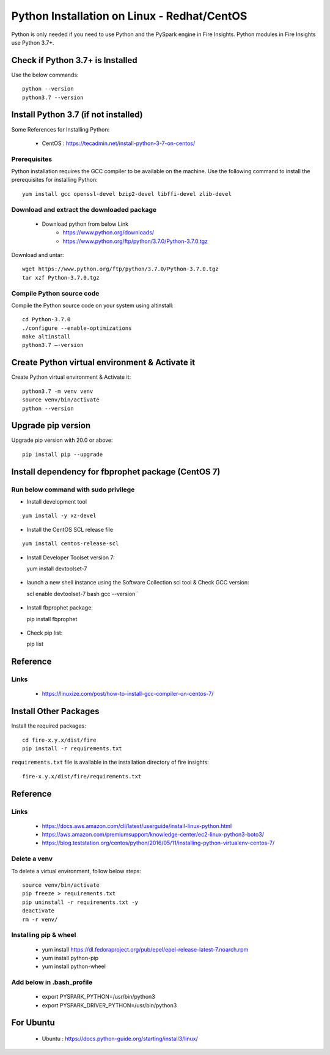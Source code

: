 Python Installation on Linux - Redhat/CentOS
============================

Python is only needed if you need to use Python and the PySpark engine in Fire Insights. Python modules in Fire Insights use Python 3.7+.

Check if Python 3.7+ is Installed
----------------

Use the below commands::

    python --version
    python3.7 --version
    

Install Python 3.7 (if not installed)
----------------

Some References for Installing Python:

  * CentOS : https://tecadmin.net/install-python-3-7-on-centos/

Prerequisites
+++++++++++++

Python installation requires the GCC compiler to be available on the machine. Use the following command to install the prerequisites for installing Python::

    yum install gcc openssl-devel bzip2-devel libffi-devel zlib-devel
    

Download and extract the downloaded package  
++++++++++++++++++++++++++++++
  
  * Download python from below Link
     * https://www.python.org/downloads/
     * https://www.python.org/ftp/python/3.7.0/Python-3.7.0.tgz

Download and untar::
  
     wget https://www.python.org/ftp/python/3.7.0/Python-3.7.0.tgz
     tar xzf Python-3.7.0.tgz
     

Compile Python source code
+++++++++++++++++++

Compile the Python source code on your system using altinstall::

    cd Python-3.7.0
    ./configure --enable-optimizations
    make altinstall
    python3.7 –-version
  
.. figure:: ../_assets/configuration/python3_7.PNG
   :alt: Installations
   :width: 60% 

Create Python virtual environment & Activate it
---------------------------------

Create Python virtual environment & Activate it::

  python3.7 -m venv venv
  source venv/bin/activate
  python --version

.. figure:: ../_assets/configuration/venv_python.PNG
   :alt: Installations
   :width: 60%

.. figure:: ../_assets/configuration/version_python.PNG
   :alt: Installations
   :width: 60%

Upgrade pip version
-------------------

Upgrade pip version with 20.0 or above::

  pip install pip --upgrade

.. figure:: ../_assets/configuration/upgrade-pip.PNG
   :alt: Installations
   :width: 60%

Install dependency for fbprophet package (CentOS 7)
-----------------------------------------

Run below command with sudo privilege
++++++++++++++++++++++++++++++++++

* Install development tool

::

      yum install -y xz-devel
    
.. figure:: ../_assets/configuration/develop-tool.PNG
   :alt: Installations
   :width: 60%   

* Install the CentOS SCL release file

::

    yum install centos-release-scl
  
.. figure:: ../_assets/configuration/scl-tool.PNG
   :alt: Installations
   :width: 60% 
   
* Install Developer Toolset version 7::

  yum install devtoolset-7
  
.. figure:: ../_assets/configuration/devtool7.PNG
   :alt: Installations
   :width: 60%  
 
* launch a new shell instance using the Software Collection scl tool & Check GCC version::
 
  scl enable devtoolset-7 bash
  gcc --version``
   
.. figure:: ../_assets/configuration/gcc_version.PNG
   :alt: Installations
   :width: 60%    

* Install fbprophet package::
   
  pip install fbprophet

.. figure:: ../_assets/configuration/fbprophet.PNG
   :alt: Installations
   :width: 60%

* Check pip list::
   
  pip list

.. figure:: ../_assets/configuration/list-pip.PNG
   :alt: Installations
   :width: 60%

Reference
---------

Links
+++++

  * https://linuxize.com/post/how-to-install-gcc-compiler-on-centos-7/

Install Other Packages
----------------------

Install the required packages::

  cd fire-x.y.x/dist/fire
  pip install -r requirements.txt
   
``requirements.txt`` file is available in the installation directory of fire insights::

  fire-x.y.x/dist/fire/requirements.txt

Reference
---------

Links
+++++

  * https://docs.aws.amazon.com/cli/latest/userguide/install-linux-python.html
  * https://aws.amazon.com/premiumsupport/knowledge-center/ec2-linux-python3-boto3/
  * https://blog.teststation.org/centos/python/2016/05/11/installing-python-virtualenv-centos-7/
  
Delete a venv
+++++++++++++

To delete a virtual environment, follow below steps::

  source venv/bin/activate
  pip freeze > requirements.txt
  pip uninstall -r requirements.txt -y
  deactivate
  rm -r venv/

Installing pip & wheel
+++++++++++++++++++

  * yum install https://dl.fedoraproject.org/pub/epel/epel-release-latest-7.noarch.rpm
  * yum install python-pip
  * yum install python-wheel
  
  
Add below in .bash_profile
++++++++++++++++++++++++++

  * export PYSPARK_PYTHON=/usr/bin/python3
  * export PYSPARK_DRIVER_PYTHON=/usr/bin/python3  



   
For Ubuntu
----------

  * Ubuntu : https://docs.python-guide.org/starting/install3/linux/
  
   
